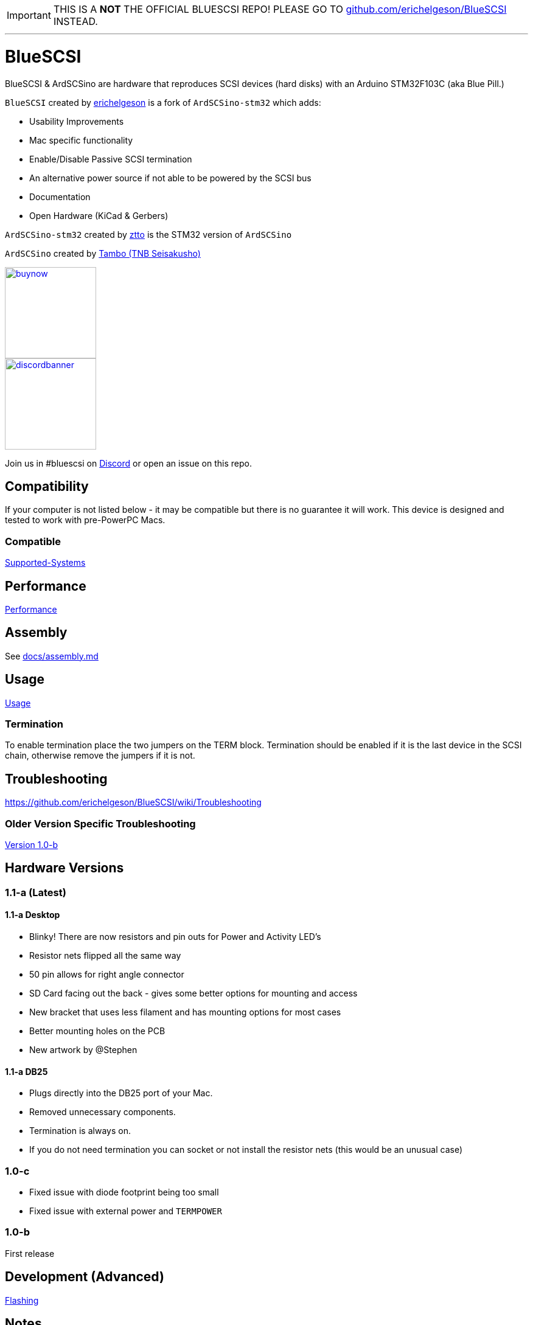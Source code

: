 IMPORTANT: THIS IS A **NOT** THE OFFICIAL BLUESCSI REPO!
PLEASE GO TO https://github.com/erichelgeson/BlueSCSI/[github.com/erichelgeson/BlueSCSI] INSTEAD.

---

# BlueSCSI
:toc: macro

BlueSCSI & ArdSCSino are hardware that reproduces SCSI devices (hard disks) with an Arduino STM32F103C (aka Blue Pill.)

`BlueSCSI` created by https://github.com/erichelgeson[erichelgeson] is a fork of `ArdSCSino-stm32` which adds:

* Usability Improvements
* Mac specific functionality
* Enable/Disable Passive SCSI termination
* An alternative power source if not able to be powered by the SCSI bus
* Documentation
* Open Hardware (KiCad & Gerbers)

`ArdSCSino-stm32` created by https://github.com/ztto/ArdSCSino-stm32[ztto] is the STM32 version of `ArdSCSino`

`ArdSCSino` created by https://twitter.com/h_koma2[Tambo (TNB Seisakusho)]

image::docs/buynow.png[link=https://scsi.blue, 150]
image::docs/discordbanner.png[link=https://discord.gg/GKcvtgU7P9, 150]

Join us in #bluescsi on https://discord.gg/GKcvtgU7P9[Discord] or open an issue on this repo.

toc::[]

## Compatibility

If your computer is not listed below - it may be compatible but there is no guarantee it will work. This device is designed and tested to work with pre-PowerPC Macs.

### Compatible

https://github.com/erichelgeson/BlueSCSI/wiki/Supported-Systems[Supported-Systems]

## Performance

https://github.com/erichelgeson/BlueSCSI/wiki/Performance[Performance]

## Assembly

++++
See <a href="docs/assembly.md">docs/assembly.md</a>
++++

## Usage

https://github.com/erichelgeson/BlueSCSI/wiki/Usage[Usage]

### Termination

To enable termination place the two jumpers on the TERM block. Termination should be enabled if it is the last device in the SCSI chain, otherwise remove the jumpers if it is not.

## Troubleshooting

https://github.com/erichelgeson/BlueSCSI/wiki/Troubleshooting

### Older Version Specific Troubleshooting

<<docs/troubleshooting-1.0-b.adoc,Version 1.0-b>>

## Hardware Versions

### 1.1-a (Latest)

#### 1.1-a Desktop

* Blinky! There are now resistors and pin outs for Power and Activity LED's
* Resistor nets flipped all the same way
* 50 pin allows for right angle connector
* SD Card facing out the back - gives some better options for mounting and access
* New bracket that uses less filament and has mounting options for most cases
* Better mounting holes on the PCB
* New artwork by @Stephen

#### 1.1-a DB25

* Plugs directly into the DB25 port of your Mac.
* Removed unnecessary components.
* Termination is always on.
  * If you do not need termination you can socket or not install the resistor nets (this would be an unusual case)

### 1.0-c

* Fixed issue with diode footprint being too small
* Fixed issue with external power and `TERMPOWER`

### 1.0-b

First release

## Development (Advanced)

https://github.com/erichelgeson/BlueSCSI/wiki/Flashing[Flashing]

## Notes

### Making Gerbers for JLCPCB

https://support.jlcpcb.com/article/44-how-to-export-kicad-pcb-to-gerber-files


BlueSCSI(TM) - Eric Helgeson - All rights reserved.
